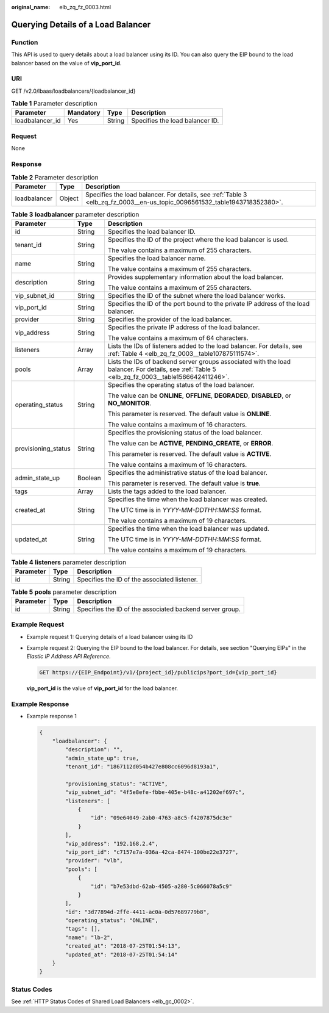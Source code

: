 :original_name: elb_zq_fz_0003.html

.. _elb_zq_fz_0003:

Querying Details of a Load Balancer
===================================

Function
--------

This API is used to query details about a load balancer using its ID. You can also query the EIP bound to the load balancer based on the value of **vip_port_id**.

URI
---

GET /v2.0/lbaas/loadbalancers/{loadbalancer_id}

.. table:: **Table 1** Parameter description

   =============== ========= ====== ===============================
   Parameter       Mandatory Type   Description
   =============== ========= ====== ===============================
   loadbalancer_id Yes       String Specifies the load balancer ID.
   =============== ========= ====== ===============================

Request
-------

None

Response
--------

.. table:: **Table 2** Parameter description

   +--------------+--------+---------------------------------------------------------------------------------------------------------------------------+
   | Parameter    | Type   | Description                                                                                                               |
   +==============+========+===========================================================================================================================+
   | loadbalancer | Object | Specifies the load balancer. For details, see :ref:`Table 3 <elb_zq_fz_0003__en-us_topic_0096561532_table1943718352380>`. |
   +--------------+--------+---------------------------------------------------------------------------------------------------------------------------+

.. _elb_zq_fz_0003__en-us_topic_0096561532_table1943718352380:

.. table:: **Table 3** **loadbalancer** parameter description

   +-----------------------+-----------------------+-------------------------------------------------------------------------------------------------------------------------------------------------+
   | Parameter             | Type                  | Description                                                                                                                                     |
   +=======================+=======================+=================================================================================================================================================+
   | id                    | String                | Specifies the load balancer ID.                                                                                                                 |
   +-----------------------+-----------------------+-------------------------------------------------------------------------------------------------------------------------------------------------+
   | tenant_id             | String                | Specifies the ID of the project where the load balancer is used.                                                                                |
   |                       |                       |                                                                                                                                                 |
   |                       |                       | The value contains a maximum of 255 characters.                                                                                                 |
   +-----------------------+-----------------------+-------------------------------------------------------------------------------------------------------------------------------------------------+
   | name                  | String                | Specifies the load balancer name.                                                                                                               |
   |                       |                       |                                                                                                                                                 |
   |                       |                       | The value contains a maximum of 255 characters.                                                                                                 |
   +-----------------------+-----------------------+-------------------------------------------------------------------------------------------------------------------------------------------------+
   | description           | String                | Provides supplementary information about the load balancer.                                                                                     |
   |                       |                       |                                                                                                                                                 |
   |                       |                       | The value contains a maximum of 255 characters.                                                                                                 |
   +-----------------------+-----------------------+-------------------------------------------------------------------------------------------------------------------------------------------------+
   | vip_subnet_id         | String                | Specifies the ID of the subnet where the load balancer works.                                                                                   |
   +-----------------------+-----------------------+-------------------------------------------------------------------------------------------------------------------------------------------------+
   | vip_port_id           | String                | Specifies the ID of the port bound to the private IP address of the load balancer.                                                              |
   +-----------------------+-----------------------+-------------------------------------------------------------------------------------------------------------------------------------------------+
   | provider              | String                | Specifies the provider of the load balancer.                                                                                                    |
   +-----------------------+-----------------------+-------------------------------------------------------------------------------------------------------------------------------------------------+
   | vip_address           | String                | Specifies the private IP address of the load balancer.                                                                                          |
   |                       |                       |                                                                                                                                                 |
   |                       |                       | The value contains a maximum of 64 characters.                                                                                                  |
   +-----------------------+-----------------------+-------------------------------------------------------------------------------------------------------------------------------------------------+
   | listeners             | Array                 | Lists the IDs of listeners added to the load balancer. For details, see :ref:`Table 4 <elb_zq_fz_0003__table107875111574>`.                     |
   +-----------------------+-----------------------+-------------------------------------------------------------------------------------------------------------------------------------------------+
   | pools                 | Array                 | Lists the IDs of backend server groups associated with the load balancer. For details, see :ref:`Table 5 <elb_zq_fz_0003__table1566642411246>`. |
   +-----------------------+-----------------------+-------------------------------------------------------------------------------------------------------------------------------------------------+
   | operating_status      | String                | Specifies the operating status of the load balancer.                                                                                            |
   |                       |                       |                                                                                                                                                 |
   |                       |                       | The value can be **ONLINE**, **OFFLINE**, **DEGRADED**, **DISABLED**, or **NO_MONITOR**.                                                        |
   |                       |                       |                                                                                                                                                 |
   |                       |                       | This parameter is reserved. The default value is **ONLINE**.                                                                                    |
   |                       |                       |                                                                                                                                                 |
   |                       |                       | The value contains a maximum of 16 characters.                                                                                                  |
   +-----------------------+-----------------------+-------------------------------------------------------------------------------------------------------------------------------------------------+
   | provisioning_status   | String                | Specifies the provisioning status of the load balancer.                                                                                         |
   |                       |                       |                                                                                                                                                 |
   |                       |                       | The value can be **ACTIVE**, **PENDING_CREATE**, or **ERROR**.                                                                                  |
   |                       |                       |                                                                                                                                                 |
   |                       |                       | This parameter is reserved. The default value is **ACTIVE**.                                                                                    |
   |                       |                       |                                                                                                                                                 |
   |                       |                       | The value contains a maximum of 16 characters.                                                                                                  |
   +-----------------------+-----------------------+-------------------------------------------------------------------------------------------------------------------------------------------------+
   | admin_state_up        | Boolean               | Specifies the administrative status of the load balancer.                                                                                       |
   |                       |                       |                                                                                                                                                 |
   |                       |                       | This parameter is reserved. The default value is **true**.                                                                                      |
   +-----------------------+-----------------------+-------------------------------------------------------------------------------------------------------------------------------------------------+
   | tags                  | Array                 | Lists the tags added to the load balancer.                                                                                                      |
   +-----------------------+-----------------------+-------------------------------------------------------------------------------------------------------------------------------------------------+
   | created_at            | String                | Specifies the time when the load balancer was created.                                                                                          |
   |                       |                       |                                                                                                                                                 |
   |                       |                       | The UTC time is in *YYYY-MM-DDTHH:MM:SS* format.                                                                                                |
   |                       |                       |                                                                                                                                                 |
   |                       |                       | The value contains a maximum of 19 characters.                                                                                                  |
   +-----------------------+-----------------------+-------------------------------------------------------------------------------------------------------------------------------------------------+
   | updated_at            | String                | Specifies the time when the load balancer was updated.                                                                                          |
   |                       |                       |                                                                                                                                                 |
   |                       |                       | The UTC time is in *YYYY-MM-DDTHH:MM:SS* format.                                                                                                |
   |                       |                       |                                                                                                                                                 |
   |                       |                       | The value contains a maximum of 19 characters.                                                                                                  |
   +-----------------------+-----------------------+-------------------------------------------------------------------------------------------------------------------------------------------------+

.. _elb_zq_fz_0003__table107875111574:

.. table:: **Table 4** **listeners** parameter description

   ========= ====== ============================================
   Parameter Type   Description
   ========= ====== ============================================
   id        String Specifies the ID of the associated listener.
   ========= ====== ============================================

.. _elb_zq_fz_0003__table1566642411246:

.. table:: **Table 5** **pools** parameter description

   +-----------+--------+----------------------------------------------------------+
   | Parameter | Type   | Description                                              |
   +===========+========+==========================================================+
   | id        | String | Specifies the ID of the associated backend server group. |
   +-----------+--------+----------------------------------------------------------+

Example Request
---------------

-  Example request 1: Querying details of a load balancer using its ID

-  Example request 2: Querying the EIP bound to the load balancer. For details, see section "Querying EIPs" in the *Elastic IP Address API Reference*.

   .. code-block:: text

      GET https://{EIP_Endpoint}/v1/{project_id}/publicips?port_id={vip_port_id}

   **vip_port_id** is the value of **vip_port_id** for the load balancer.

Example Response
----------------

-  Example response 1

   .. code-block::

      {
          "loadbalancer": {
              "description": "",
              "admin_state_up": true,
              "tenant_id": "1867112d054b427e808cc6096d8193a1",

              "provisioning_status": "ACTIVE",
              "vip_subnet_id": "4f5e8efe-fbbe-405e-b48c-a41202ef697c",
              "listeners": [
                  {
                      "id": "09e64049-2ab0-4763-a8c5-f4207875dc3e"
                  }
              ],
              "vip_address": "192.168.2.4",
              "vip_port_id": "c7157e7a-036a-42ca-8474-100be22e3727",
              "provider": "vlb",
              "pools": [
                  {
                      "id": "b7e53dbd-62ab-4505-a280-5c066078a5c9"
                  }
              ],
              "id": "3d77894d-2ffe-4411-ac0a-0d57689779b8",
              "operating_status": "ONLINE",
              "tags": [],
              "name": "lb-2",
              "created_at": "2018-07-25T01:54:13",
              "updated_at": "2018-07-25T01:54:14"
          }
      }

Status Codes
------------

See :ref:`HTTP Status Codes of Shared Load Balancers <elb_gc_0002>`.
